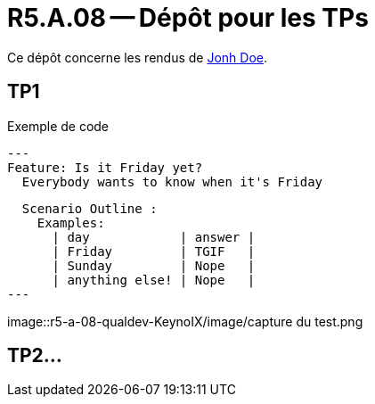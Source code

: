 = R5.A.08 -- Dépôt pour les TPs
:icons: font
:MoSCoW: https://fr.wikipedia.org/wiki/M%C3%A9thode_MoSCoW[MoSCoW]

Ce dépôt concerne les rendus de mailto:A_changer@etu.univ-tlse2.fr[Jonh Doe].

== TP1

.Exemple de code
[source,java]
---
Feature: Is it Friday yet?
  Everybody wants to know when it's Friday

  Scenario Outline : 
    Examples:
      | day            | answer |
      | Friday         | TGIF   |
      | Sunday         | Nope   |
      | anything else! | Nope   |
---

image::r5-a-08-qualdev-KeynoIX/image/capture du test.png


== TP2...
